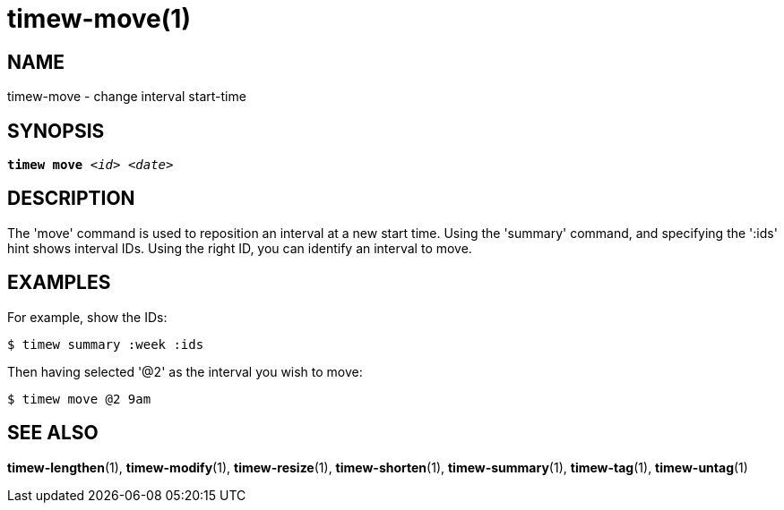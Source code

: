 = timew-move(1)

== NAME
timew-move - change interval start-time

== SYNOPSIS
[verse]
*timew move* _<id>_ _<date>_

== DESCRIPTION
The 'move' command is used to reposition an interval at a new start time.
Using the 'summary' command, and specifying the ':ids' hint shows interval IDs.
Using the right ID, you can identify an interval to move.

== EXAMPLES
For example, show the IDs:

    $ timew summary :week :ids

Then having selected '@2' as the interval you wish to move:

    $ timew move @2 9am

== SEE ALSO
**timew-lengthen**(1),
**timew-modify**(1),
**timew-resize**(1),
**timew-shorten**(1),
**timew-summary**(1),
**timew-tag**(1),
**timew-untag**(1)
